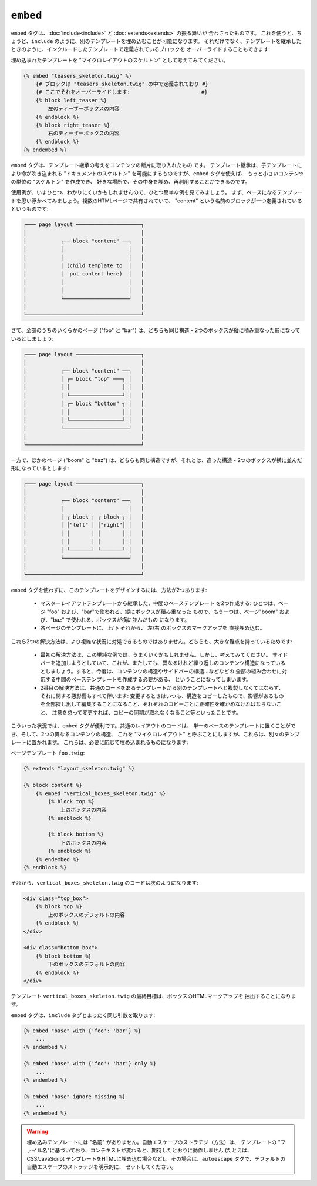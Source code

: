 ``embed``
=========

.. versionadded:: 1.8
    ``embed`` タグは、Twig 1.8 で追加されました。

``embed`` タグは、:doc:`include<include>` と :doc:`extends<extends>` の振る舞いが
合わさったものです。
これを使うと、ちょうど、``include`` のように、別のテンプレートを埋め込むことが可能になります。
それだけでなく、テンプレートを継承したときのように、インクルードしたテンプレートで定義されているブロックを
オーバーライドすることもできます:

埋め込まれたテンプレートを "マイクロレイアウトのスケルトン" として考えてみてください。

.. code-block:: jinja

    {% embed "teasers_skeleton.twig" %}
        {# ブロックは "teasers_skeleton.twig" の中で定義されており #}
        {# ここでそれをオーバーライドします:                       #}
        {% block left_teaser %}
            左のティーザーボックスの内容
        {% endblock %}
        {% block right_teaser %}
            右のティーザーボックスの内容
        {% endblock %}
    {% endembed %}

``embed`` タグは、テンプレート継承の考えをコンテンツの断片に取り入れたもの
です。 テンプレート継承は、子テンプレートにより命が吹き込まれる "ドキュメントのスケルトン"
を可能にするものですが、``embed`` タグを使えば、
もっと小さいコンテンツの単位の "スケルトン" を作成でき、
好きな場所で、その中身を埋め、再利用することができるのです。

使用例が、いまひとつ、わかりにくいかもしれませんので、ひとつ簡単な例を見てみましょう。 
まず、ベースになるテンプレートを思い浮かべてみましょう。複数のHTMLページで共有されていて、
"content" という名前のブロックが一つ定義されているというものです:

.. code-block:: text

    ┌─── page layout ─────────────────────┐
    │                                     │
    │           ┌── block "content" ──┐   │
    │           │                     │   │
    │           │                     │   │
    │           │ (child template to  │   │
    │           │  put content here)  │   │
    │           │                     │   │
    │           │                     │   │
    │           └─────────────────────┘   │
    │                                     │
    └─────────────────────────────────────┘

さて、全部のうちのいくらかのページ ("foo" と "bar") は、どちらも同じ構造 -
2つのボックスが縦に積み重なった形になっているとしましょう:

.. code-block:: text

    ┌─── page layout ─────────────────────┐
    │                                     │
    │           ┌── block "content" ──┐   │
    │           │ ┌─ block "top" ───┐ │   │
    │           │ │                 │ │   │
    │           │ └─────────────────┘ │   │
    │           │ ┌─ block "bottom" ┐ │   │
    │           │ │                 │ │   │
    │           │ └─────────────────┘ │   │
    │           └─────────────────────┘   │
    │                                     │
    └─────────────────────────────────────┘

一方で、ほかのページ ("boom" と "baz") は、どちらも同じ構造ですが、それとは、違った構造 -
2つのボックスが横に並んだ形になっているとします:

.. code-block:: text

    ┌─── page layout ─────────────────────┐
    │                                     │
    │           ┌── block "content" ──┐   │
    │           │                     │   │    
    │           │ ┌ block ┐ ┌ block ┐ │   │
    │           │ │"left" │ │"right"│ │   │
    │           │ │       │ │       │ │   │
    │           │ │       │ │       │ │   │
    │           │ └───────┘ └───────┘ │   │
    │           └─────────────────────┘   │
    │                                     │
    └─────────────────────────────────────┘

``embed`` タグを使わずに、このテンプレートをデザインするには、方法が2つあります:

 * マスターレイアウトテンプレートから継承した、中間のベーステンプレート
   を2つ作成する: ひとつは、ページ "foo" および、"bar"で使われる、縦にボックスが積み重なった
   もので、もう一つは、ページ"boom" および、"baz" で使われる、ボックスが横に並んだもの
   になります。

 * 各ページのテンプレートに、上/下 それから、 左/右 のボックスのマークアップを
   直接埋め込む。

これら2つの解決方法は、より複雑な状況に対処できるものではありません。どちらも、大きな難点を持っているためです:

 * 最初の解決方法は、この単純な例では、うまくいくかもしれません。しかし、考えてみてください。
   サイドバーを追加しようとしていて、これが、またしても、異なるけれど繰り返しのコンテンツ構造になっている
   としましょう。すると、今度は、コンテンツの構造やサイドバーの構造…などなどの
   全部の組み合わせに対応する中間のベーステンプレートを作成する必要がある、
   ということになってしまいます。

 * 2番目の解決方法は、共通のコードをあるテンプレートから別のテンプレートへと複製しなくてはならず、
   それに関する悪影響もすべて伴います: 変更するときはいつも、構造をコピーしたもので、影響があるもの
   を全部探し出して編集することになること、それぞれのコピーごとに正確性を確かめなければならないこと、
   注意を怠って変更すれば、コピーの同期が取れなくなること等といったことです。

こういった状況では、``embed`` タグが便利です。共通のレイアウトのコードは、
単一のベースのテンプレートに置くことができ、そして、2つの異なるコンテンツの構造、
これを "マイクロレイアウト" と呼ぶことにしますが、これらは、別々のテンプレートに置かれます。
これらは、必要に応じて埋め込まれるものになります:

ページテンプレート ``foo.twig``:

.. code-block:: jinja

    {% extends "layout_skeleton.twig" %}

    {% block content %}
        {% embed "vertical_boxes_skeleton.twig" %}
            {% block top %}
                上のボックスの内容
            {% endblock %}

            {% block bottom %}
                下のボックスの内容
            {% endblock %}
        {% endembed %}
    {% endblock %}

それから、``vertical_boxes_skeleton.twig`` のコードは次のようになります:

.. code-block:: jinja

    <div class="top_box">
        {% block top %}
            上のボックスのデフォルトの内容
        {% endblock %}
    </div>

    <div class="bottom_box">
        {% block bottom %}
            下のボックスのデフォルトの内容
        {% endblock %}
    </div>

テンプレート ``vertical_boxes_skeleton.twig`` の最終目標は、ボックスのHTMLマークアップを
抽出することになります。

``embed`` タグは、``include`` タグとまったく同じ引数を取ります:

.. code-block:: jinja

    {% embed "base" with {'foo': 'bar'} %}
        ...
    {% endembed %}

    {% embed "base" with {'foo': 'bar'} only %}
        ...
    {% endembed %}

    {% embed "base" ignore missing %}
        ...
    {% endembed %}

.. warning::

    埋め込みテンプレートには "名前" がありません。自動エスケープのストラテジ（方法）は、
    テンプレートの "ファイル名"に基づいており、コンテキストが変わると、期待したとおりに動作しません
    (たとえば、CSS/JavaScript テンプレートをHTMLに埋め込む場合など)。
    その場合は、``autoescape`` タグで、デフォルトの自動エスケープのストラテジを明示的に、
    セットしてください。

.. seealso:: :doc:`include<../tags/include>`

.. 2012/08/08 goohib d13f7424eb14399b43c904f3d6f44f85e13e9880

